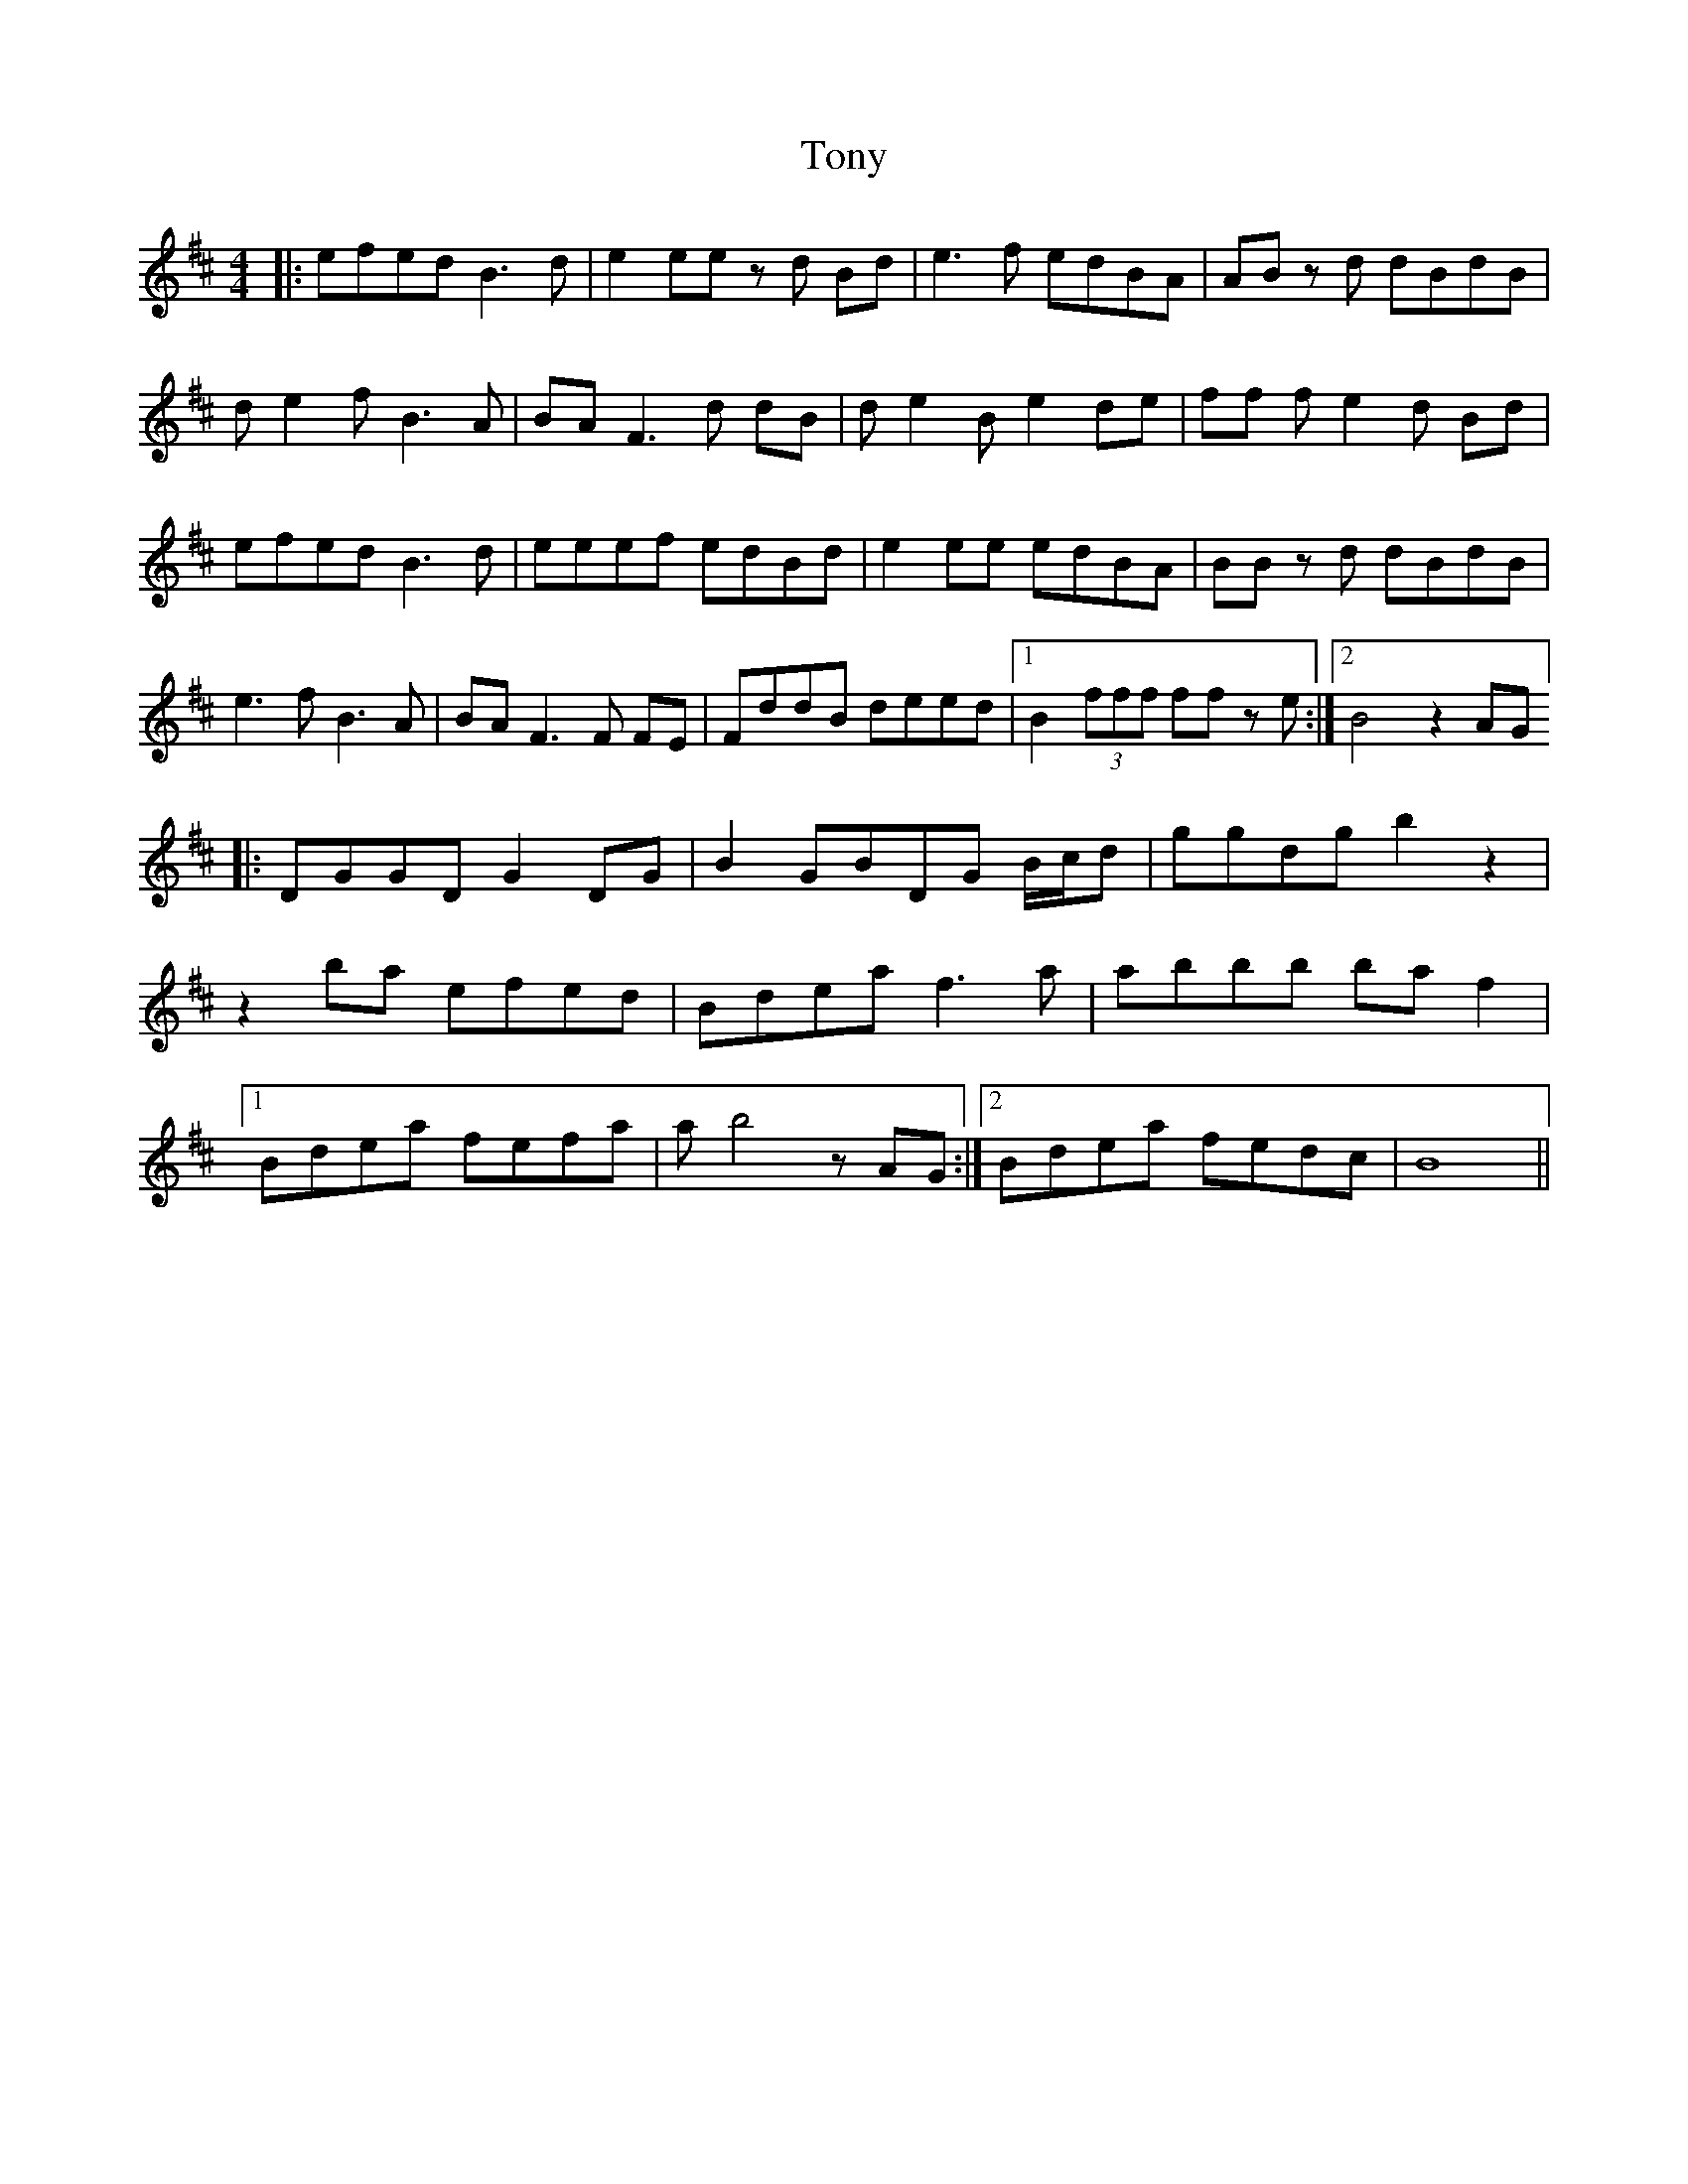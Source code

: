 X: 40622
T: Tony
R: reel
M: 4/4
K: Dmajor
|:efed B3 d|e2 ee z d Bd|e3 f edBA|AB z d dBdB|
d e2 f B3 A|BA F3 d dB|d e2 B e2 de|ff f e2 d Bd|
efed B3 d|eeef edBd|e2 ee edBA|BB z d dBdB|
e3 f B3 A|BA F3 F FE|FddB deed|1 B2 (3 fff ff z e:|2 B4 z2 AG]
|:DGGD G2 DG|B2 GBDG B/c/d|ggdg b2 z2|
z2 ba efed|Bdea f3 a|abbb ba f2|
[1 Bdea fefa|a b4 z AG:|2 Bdea fedc|B8||

